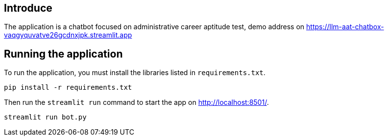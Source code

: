 == Introduce

The application is a chatbot focused on administrative career aptitude test, demo address on link:[https://llm-aat-chatbox-vaqgyquvatve26gcdnxjpk.streamlit.app]

== Running the application

To run the application, you must install the libraries listed in `requirements.txt`.

[source,sh]
pip install -r requirements.txt


Then run the `streamlit run` command to start the app on link:http://localhost:8501/[http://localhost:8501/^].

[source,sh]
streamlit run bot.py
